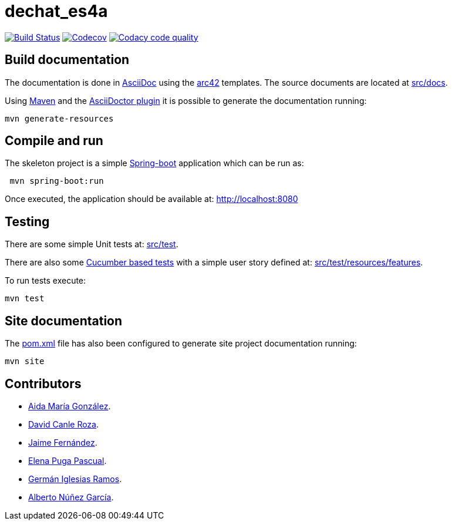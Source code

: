 = dechat_es4a

image:https://travis-ci.org/Arquisoft/dechat_es4a.svg?branch=master["Build Status", link="https://travis-ci.org/Arquisoft/dechat_es4a"]
image:https://codecov.io/gh/Arquisoft/dechat_es4a/branch/master/graph/badge.svg["Codecov",link="https://codecov.io/gh/Arquisoft/dechat_es4a"]
image:https://api.codacy.com/project/badge/Grade/fc7dc1da60ee4e9fb67ccff782625794["Codacy code quality", link="https://www.codacy.com/app/jelabra/dechat_es4a?utm_source=github.com&utm_medium=referral&utm_content=Arquisoft/dechat_es4a&utm_campaign=Badge_Grade"]


== Build documentation

The documentation is done in http://asciidoc.org/[AsciiDoc]
using the https://arc42.org/[arc42] templates.
The source documents are located at
 https://github.com/Arquisoft/dechat_es4a/tree/master/src/docs[src/docs].

Using https://maven.apache.org/[Maven] and the
https://asciidoctor.org/[AsciiDoctor plugin] it is possible to generate
the documentation running:

----
mvn generate-resources
----

== Compile and run

The skeleton project is a simple
 https://spring.io/projects/spring-boot[Spring-boot] application which can be run as:

----
 mvn spring-boot:run
----

Once executed, the application should be available at: http://localhost:8080

== Testing

There are some simple Unit tests at:
 https://github.com/Arquisoft/dechat_es4a/tree/master/src/test[src/test].

There are also some
 https://cucumber.io/[Cucumber based tests]
 with a simple user story defined at:
 https://github.com/Arquisoft/dechat_es4a/tree/master/src/test/resources/features[src/test/resources/features].

To run tests execute:

----
mvn test
----

== Site documentation

The https://github.com/Arquisoft/dechat_es4a/tree/master/pom.xml[pom.xml] file
 has also been configured to generate site project documentation running:

----
mvn site
----

== Contributors

- https://github.com/Lisa159[Aida María González].
- https://github.com/davidcanle[David Canle Roza].
- https://github.com/protojaime[Jaime Fernández].
- https://github.com/elenappuga[Elena Puga Pascual].
- https://github.com/giramos[Germán Iglesias Ramos].
- https://github.com/albertong98[Alberto Núñez García].









